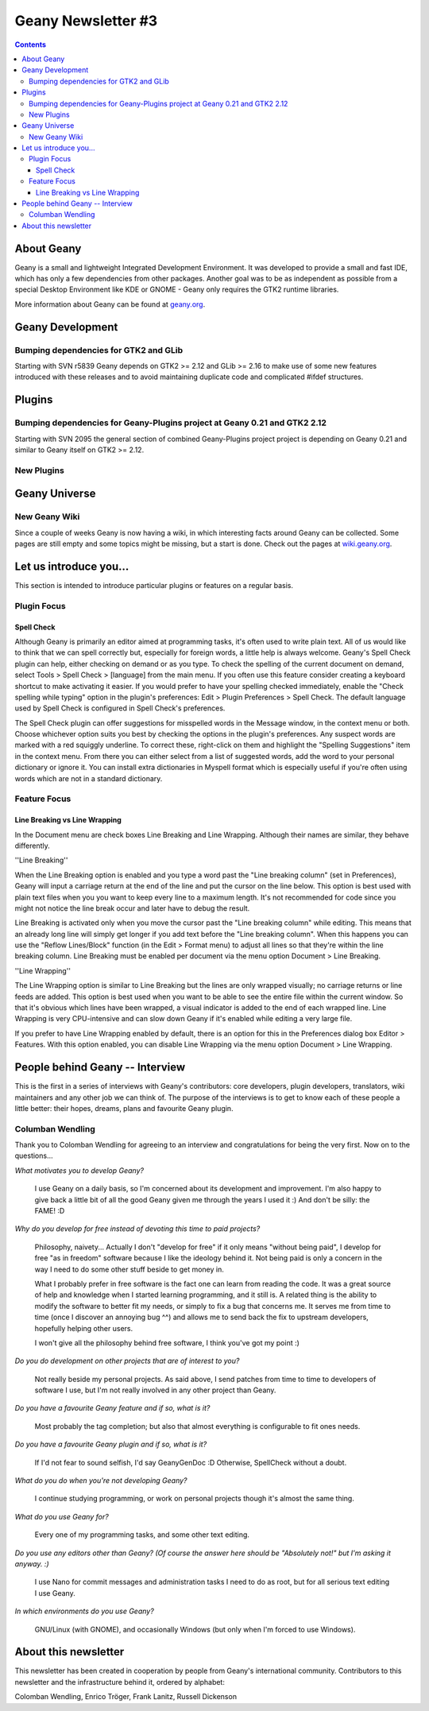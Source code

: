 Geany Newsletter #3
-------------------

.. contents::

About Geany
===========

Geany is a small and lightweight Integrated Development Environment.
It was developed to provide a small and fast IDE, which has only a
few dependencies from other packages. Another goal was to be as
independent as possible from a special Desktop Environment like KDE
or GNOME - Geany only requires the GTK2 runtime libraries.

More information about Geany can be found at
`geany.org <http://www.geany.org/>`_.



Geany Development
=================

Bumping dependencies for GTK2 and GLib
^^^^^^^^^^^^^^^^^^^^^^^^^^^^^^^^^^^^^^

Starting with SVN r5839 Geany depends on GTK2 >= 2.12 and GLib >= 2.16 to
make use of some new features introduced with these releases and to avoid
maintaining duplicate code and complicated #ifdef structures.


Plugins
=======

Bumping dependencies for Geany-Plugins project at Geany 0.21 and GTK2 2.12
^^^^^^^^^^^^^^^^^^^^^^^^^^^^^^^^^^^^^^^^^^^^^^^^^^^^^^^^^^^^^^^^^^^^^^^^^^

Starting with SVN 2095 the general section of combined Geany-Plugins
project project is depending on Geany 0.21 and similar to Geany
itself on GTK2 >= 2.12.


New Plugins
^^^^^^^^^^^

Geany Universe
==============

New Geany Wiki
^^^^^^^^^^^^^^

Since a couple of weeks Geany is now having a wiki, in which
interesting facts around Geany can be collected. Some pages are
still empty and some topics might be missing, but a start is done.
Check out the pages at `wiki.geany.org <http://wiki.geany.org/>`_.


Let us introduce you...
=======================

This section is intended to introduce particular plugins or features
on a regular basis.


Plugin Focus
^^^^^^^^^^^^

Spell Check
***********

Although Geany is primarily an editor aimed at programming tasks,
it's often used to write plain text. All of us would like to think
that we can spell correctly but, especially for foreign words, a
little help is always welcome. Geany's Spell Check plugin can help,
either checking on demand or as you type. To check the spelling of
the current document on demand, select Tools > Spell Check >
[language] from the main menu. If you often use this feature
consider creating a keyboard shortcut to make activating it easier.
If you would prefer to have your spelling checked immediately,
enable the "Check spelling while typing" option in the plugin's
preferences: Edit > Plugin Preferences > Spell Check. The default
language used by Spell Check is configured in Spell Check's
preferences.

.. image:: ../img/issue3_spellcheck.png

The Spell Check plugin can offer suggestions for misspelled words in
the Message window, in the context menu or both. Choose whichever
option suits you best by checking the options in the plugin's
preferences. Any suspect words are marked with a red squiggly
underline. To correct these, right-click on them and highlight the
"Spelling Suggestions" item in the context menu. From there you can
either select from a list of suggested words, add the word to your
personal dictionary or ignore it. You can install extra dictionaries
in Myspell format which is especially useful if you're often using
words which are not in a standard dictionary.


Feature Focus
^^^^^^^^^^^^^

Line Breaking vs Line Wrapping
******************************

In the Document menu are check boxes Line Breaking and Line
Wrapping. Although their names are similar, they behave differently.

''Line Breaking''

When the Line Breaking option is enabled and you type a word past
the "Line breaking column" (set in Preferences), Geany will input a
carriage return at the end of the line and put the cursor on the
line below. This option is best used with plain text files when you
you want to keep every line to a maximum length. It's not
recommended for code since you might not notice the line break occur
and later have to debug the result.

Line Breaking is activated only when you move the cursor past the
"Line breaking column" while editing. This means that an already
long line will simply get longer if you add text before the "Line
breaking column". When this happens you can use the "Reflow
Lines/Block" function (in the Edit > Format menu) to adjust all
lines so that they're within the line breaking column. Line Breaking
must be enabled per document via the menu option Document > Line
Breaking.

''Line Wrapping''

The Line Wrapping option is similar to Line Breaking but the lines
are only wrapped visually; no carriage returns or line feeds are
added. This option is best used when you want to be able to see the
entire file within the current window. So that it's obvious which
lines have been wrapped, a visual indicator is added to the end of
each wrapped line. Line Wrapping is very CPU-intensive and can slow
down Geany if it's enabled while editing a very large file.

If you prefer to have Line Wrapping enabled by default, there is an
option for this in the Preferences dialog box Editor > Features.
With this option enabled, you can disable Line Wrapping via the menu
option Document > Line Wrapping.

.. image:: ../img/issue3_linewrapping.png


People behind Geany -- Interview
=================================

This is the first in a series of interviews with Geany's
contributors: core developers, plugin developers, translators, wiki
maintainers and any other job we can think of. The purpose of the
interviews is to get to know each of these people a little better:
their hopes, dreams, plans and favourite Geany plugin.

Columban Wendling
^^^^^^^^^^^^^^^^^

Thank you to Colomban Wendling for agreeing to an interview and
congratulations for being the very first. Now on to the questions...


*What motivates you to develop Geany?*

	I use Geany on a daily basis, so I'm concerned about its
	development and improvement. I'm also happy to give back a
	little bit of all the good Geany given me through the years I
	used it :)  And don't be silly: the FAME! :D

*Why do you develop for free instead of devoting this time to paid
projects?*

	Philosophy, naivety... Actually I don't "develop for free" if it
	only means "without being paid", I develop for free "as in
	freedom" software because I like the ideology behind it. Not
	being paid is only a concern in the way I need to do some other
	stuff beside to get money in.

	What I probably prefer in free software is the fact one can
	learn from reading the code. It was a great source of help and
	knowledge when I started learning programming, and it still is.
	A related thing is the ability to modify the software to better
	fit my needs, or simply to fix a bug that concerns me. It serves
	me from time to time (once I discover an annoying bug ^^) and
	allows me to send back the fix to upstream developers, hopefully
	helping other users.

	I won't give all the philosophy behind free software, I think
	you've got my point :)

*Do you do development on other projects that are of interest to you?*

	Not really beside my personal projects. As said above, I send
	patches from time to time to developers of software I use, but
	I'm not really involved in any other project than Geany.

*Do you have a favourite Geany feature and if so, what is it?*

	Most probably the tag completion; but also that almost
	everything is configurable to fit ones needs.

*Do you have a favourite Geany plugin and if so, what is it?*

	If I'd not fear to sound selfish, I'd say GeanyGenDoc :D
	Otherwise, SpellCheck without a doubt.

*What do you do when you're not developing Geany?*

	I continue studying programming, or work on personal projects
	though it's almost the same thing.

*What do you use Geany for?*

	Every one of my programming tasks, and some other text editing.

*Do you use any editors other than Geany? (Of course the answer here
should be "Absolutely not!" but I'm asking it anyway. :)*

	I use Nano for commit messages and administration tasks I need
	to do as root, but for all serious text editing I use Geany.

*In which environments do you use Geany?*

	GNU/Linux (with GNOME), and occasionally Windows (but only when
	I'm forced to use Windows).


About this newsletter
=====================

This newsletter has been created in cooperation by people from
Geany's international community. Contributors to this newsletter and
the infrastructure behind it, ordered by alphabet:

Colomban Wendling,
Enrico Tröger,
Frank Lanitz,
Russell Dickenson
